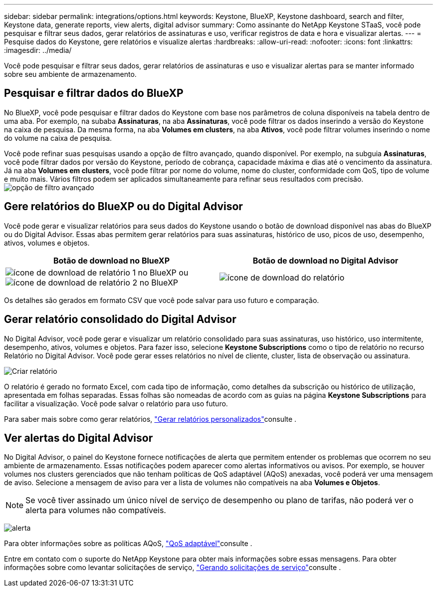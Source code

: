 ---
sidebar: sidebar 
permalink: integrations/options.html 
keywords: Keystone, BlueXP, Keystone dashboard, search and filter, Keystone data, generate reports, view alerts, digital advisor 
summary: Como assinante do NetApp Keystone STaaS, você pode pesquisar e filtrar seus dados, gerar relatórios de assinaturas e uso, verificar registros de data e hora e visualizar alertas. 
---
= Pesquise dados do Keystone, gere relatórios e visualize alertas
:hardbreaks:
:allow-uri-read: 
:nofooter: 
:icons: font
:linkattrs: 
:imagesdir: ../media/


[role="lead"]
Você pode pesquisar e filtrar seus dados, gerar relatórios de assinaturas e uso e visualizar alertas para se manter informado sobre seu ambiente de armazenamento.



== Pesquisar e filtrar dados do BlueXP

No BlueXP, você pode pesquisar e filtrar dados do Keystone com base nos parâmetros de coluna disponíveis na tabela dentro de uma aba. Por exemplo, na subaba *Assinaturas*, na aba *Assinaturas*, você pode filtrar os dados inserindo a versão do Keystone na caixa de pesquisa. Da mesma forma, na aba *Volumes em clusters*, na aba *Ativos*, você pode filtrar volumes inserindo o nome do volume na caixa de pesquisa.

Você pode refinar suas pesquisas usando a opção de filtro avançado, quando disponível. Por exemplo, na subguia *Assinaturas*, você pode filtrar dados por versão do Keystone, período de cobrança, capacidade máxima e dias até o vencimento da assinatura. Já na aba *Volumes em clusters*, você pode filtrar por nome do volume, nome do cluster, conformidade com QoS, tipo de volume e muito mais. Vários filtros podem ser aplicados simultaneamente para refinar seus resultados com precisão. image:bxp-filter-search.png["opção de filtro avançado"]



== Gere relatórios do BlueXP ou do Digital Advisor

Você pode gerar e visualizar relatórios para seus dados do Keystone usando o botão de download disponível nas abas do BlueXP ou do Digital Advisor. Essas abas permitem gerar relatórios para suas assinaturas, histórico de uso, picos de uso, desempenho, ativos, volumes e objetos.

[cols="1,1"]
|===
| Botão de download no BlueXP | Botão de download no Digital Advisor 


| image:bluexp-download-report-1.png["ícone de download de relatório 1 no BlueXP"] ou image:bluexp-download-report-2.png["ícone de download de relatório 2 no BlueXP"] | image:download-report-da.png["ícone de download do relatório"] 
|===
Os detalhes são gerados em formato CSV que você pode salvar para uso futuro e comparação.



== Gerar relatório consolidado do Digital Advisor

No Digital Advisor, você pode gerar e visualizar um relatório consolidado para suas assinaturas, uso histórico, uso intermitente, desempenho, ativos, volumes e objetos. Para fazer isso, selecione *Keystone Subscriptions* como o tipo de relatório no recurso Relatório no Digital Advisor. Você pode gerar esses relatórios no nível de cliente, cluster, lista de observação ou assinatura.

image:report-generation.png["Criar relatório"]

O relatório é gerado no formato Excel, com cada tipo de informação, como detalhes da subscrição ou histórico de utilização, apresentada em folhas separadas. Essas folhas são nomeadas de acordo com as guias na página *Keystone Subscriptions* para facilitar a visualização. Você pode salvar o relatório para uso futuro.

Para saber mais sobre como gerar relatórios, link:https://docs.netapp.com/us-en/active-iq/task_generate_reports.html["Gerar relatórios personalizados"^]consulte .



== Ver alertas do Digital Advisor

No Digital Advisor, o painel do Keystone fornece notificações de alerta que permitem entender os problemas que ocorrem no seu ambiente de armazenamento. Essas notificações podem aparecer como alertas informativos ou avisos. Por exemplo, se houver volumes nos clusters gerenciados que não tenham políticas de QoS adaptável (AQoS) anexadas, você poderá ver uma mensagem de aviso. Selecione a mensagem de aviso para ver a lista de volumes não compatíveis na aba *Volumes e Objetos*.


NOTE: Se você tiver assinado um único nível de serviço de desempenho ou plano de tarifas, não poderá ver o alerta para volumes não compatíveis.

image:alert-aiq-3.png["alerta"]

Para obter informações sobre as políticas AQoS, link:../concepts/qos.html["QoS adaptável"]consulte .

Entre em contato com o suporte do NetApp Keystone para obter mais informações sobre essas mensagens. Para obter informações sobre como levantar solicitações de serviço, link:../concepts/gssc.html#generating-service-requests["Gerando solicitações de serviço"]consulte .
